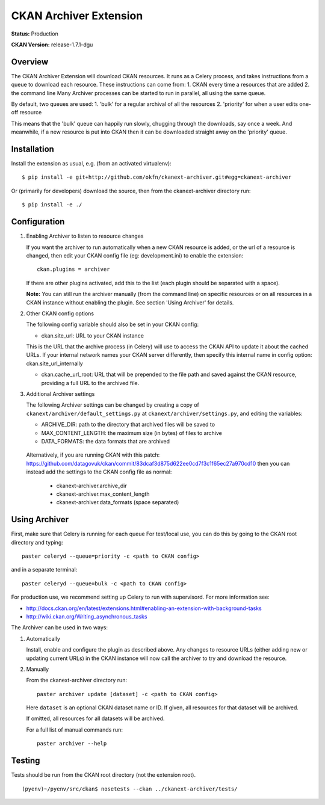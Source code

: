 CKAN Archiver Extension
=======================

**Status:** Production

**CKAN Version:** release-1.7.1-dgu


Overview
--------
The CKAN Archiver Extension will download CKAN resources. It runs as a Celery
process, and takes instructions from a queue to download each resource. These
instructions can come from:
1. CKAN every time a resources that are added
2. the command line
Many Archiver processes can be started to run in parallel, all using the same
queue.

By default, two queues are used:
1. 'bulk' for a regular archival of all the resources
2. 'priority' for when a user edits one-off resource

This means that the 'bulk' queue can happily run slowly, chugging through the downloads, say once a week. And meanwhile, if a new resource is put into CKAN then it can be downloaded straight away on the 'priority' queue.

Installation
------------

Install the extension as usual, e.g. (from an activated virtualenv):

::

    $ pip install -e git+http://github.com/okfn/ckanext-archiver.git#egg=ckanext-archiver

Or (primarily for developers) download the source, then from the ckanext-archiver directory run:

::

    $ pip install -e ./


Configuration
-------------

1.  Enabling Archiver to listen to resource changes
   
    If you want the archiver to run automatically when a new CKAN resource is added, or the url of a resource is changed,
    then edit your CKAN config file (eg: development.ini) to enable the extension:

    ::

        ckan.plugins = archiver

    If there are other plugins activated, add this to the list (each plugin should be separated with a space).

    **Note:** You can still run the archiver manually (from the command line) on specific resources or on all resources
    in a CKAN instance without enabling the plugin. See section 'Using Archiver' for details.

2.  Other CKAN config options

    The following config variable should also be set in your CKAN config:

    * ckan.site_url: URL to your CKAN instance

    This is the URL that the archive process (in Celery) will use to access the CKAN API to update it about the cached URLs. If your internal network names your CKAN server differently, then specify this internal name in config option: ckan.site_url_internally

    * ckan.cache_url_root: URL that will be prepended to the file path and saved against the CKAN resource,
      providing a full URL to the archived file.

3.  Additional Archiver settings

    The following Archiver settings can be changed by creating a copy of ``ckanext/archiver/default_settings.py``
    at ``ckanext/archiver/settings.py``, and editing the variables:

    * ARCHIVE_DIR: path to the directory that archived files will be saved to
    * MAX_CONTENT_LENGTH: the maximum size (in bytes) of files to archive
    * DATA_FORMATS: the data formats that are archived

   Alternatively, if you are running CKAN with this patch: 
   https://github.com/datagovuk/ckan/commit/83dcaf3d875d622ee0cd7f3c1f65ec27a970cd10
   then you can instead add the settings to the CKAN config file as normal:

    * ckanext-archiver.archive_dir
    * ckanext-archiver.max_content_length
    * ckanext-archiver.data_formats  (space separated)


Using Archiver
--------------

First, make sure that Celery is running for each queue
For test/local use, you can do this by going to the CKAN root directory and typing::

    paster celeryd --queue=priority -c <path to CKAN config>

and in a separate terminal::

    paster celeryd --queue=bulk -c <path to CKAN config>

For production use, we recommend setting up Celery to run with supervisord.
For more information see:

* http://docs.ckan.org/en/latest/extensions.html#enabling-an-extension-with-background-tasks
* http://wiki.ckan.org/Writing_asynchronous_tasks

The Archiver can be used in two ways:

1.  Automatically

    Install, enable and configure the plugin as described above.
    Any changes to resource URLs (either adding new or updating current URLs) in the CKAN instance will 
    now call the archiver to try and download the resource.

2.  Manually

    From the ckanext-archiver directory run:

    ::

        paster archiver update [dataset] -c <path to CKAN config>

    Here ``dataset`` is an optional CKAN dataset name or ID. 
    If given, all resources for that dataset will be archived.

    If omitted, all resources for all datasets will be archived.

    For a full list of manual commands run:

    ::

        paster archiver --help


Testing
-------

Tests should be run from the CKAN root directory (not the extension root).

::

    (pyenv)~/pyenv/src/ckan$ nosetests --ckan ../ckanext-archiver/tests/
